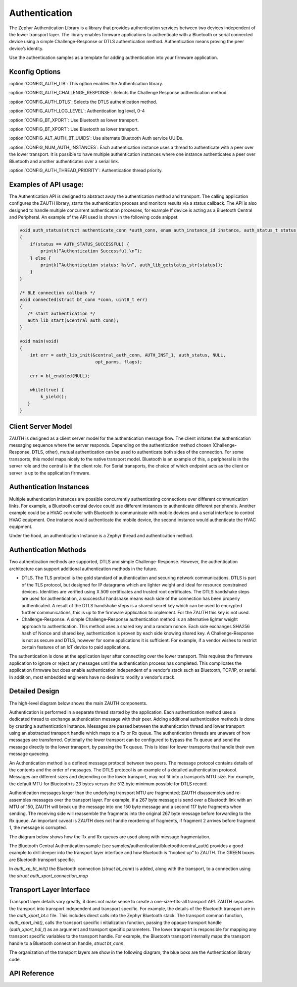 Authentication
##############################################

The Zephyr Authentication Library is a library that provides
authentication services between two devices independent of the lower
transport layer.   The library enables firmware applications to authenticate
with a Bluetooth or serial connected device using a simple
Challenge-Response or DTLS authentication method.  Authentication
means proving the peer device’s identity.

Use the authentication samples as a template for adding authentication into your
firmware application.



Kconfig Options
-----------------------------

:option:`CONFIG_AUTH_LIB`:  This option enables the Authentication library.

:option:`CONFIG_AUTH_CHALLENGE_RESPONSE`: Selects the Challenge Response authentication method

:option:`CONFIG_AUTH_DTLS`: Selects the DTLS authentication method.

:option:`CONFIG_AUTH_LOG_LEVEL`: Authentication log level, 0-4

:option:`CONFIG_BT_XPORT`:  Use Bluetooth as lower transport.

:option:`CONFIG_BT_XPORT`:  Use Bluetooth as lower transport.

:option:`CONFIG_ALT_AUTH_BT_UUIDS`: Use alternate Bluetooth Auth service UUIDs.

:option:`CONFIG_NUM_AUTH_INSTANCES`: Each authentication instance uses a thread to authenticate with
a peer over the lower transport.  It is possible to have multiple
authentication instances where one instance authenticates a peer
over Bluetooth and another authenticates over a serial link.

:option:`CONFIG_AUTH_THREAD_PRIORITY`:  Authentication thread priority.

Examples of API usage:
-----------------------------

The Authentication API is designed to abstract away the authentication method and
transport. The calling application configures the ZAUTH library, starts the authentication
process and monitors results via a status callback. The API is also designed to handle
multiple concurrent authentication processes, for example If device is acting as a
Bluetooth Central and Peripheral. An example of the API used is shown in the following
code snippet.

.. code-block:: none

   void auth_status(struct authenticate_conn *auth_conn, enum auth_instance_id instance, auth_status_t status, void *context)
   {
       if(status == AUTH_STATUS_SUCCESSFUL) {
           printk(“Authentication Successful.\n”);
       } else {
           printk(“Authentication status: %s\n”, auth_lib_getstatus_str(status));
       }
   }

   /* BLE connection callback */
   void connected(struct bt_conn *conn, uint8_t err)
   {
      /* start authentication */
      auth_lib_start(&central_auth_conn);
   }

   void main(void)
   {
       int err = auth_lib_init(&central_auth_conn, AUTH_INST_1, auth_status, NULL,
                                opt_parms, flags);

       err = bt_enabled(NULL);

       while(true) {
           k_yield();
      }
   }

Client Server Model
----------------------
ZAUTH is designed as a client server model for the authentication message flow.  The client initiates the
authentication messaging sequence where the server responds.  Depending on the authentication method chosen
(Challenge-Response, DTLS, other), mutual authentication can be used to authenticate both sides of the
connection.  For some transports, this model maps nicely to the native transport model.  Bluetooth
is an example of this, a peripheral is in the server role and the central is in the client role.  For Serial
transports, the choice of which endpoint acts as the client or server is up to the application firmware.

Authentication Instances
-------------------------
Multiple authentication instances are possible concurrently authenticating connections over different
communication links.  For example, a Bluetooth central device could use different instances to authenticate
different peripherals.  Another example could be a HVAC controller with Bluetooth to communicate with mobile
devices and a serial interface to control HVAC equipment.  One instance would authenticate the mobile device,
the second instance would authenticate the HVAC equipment.


Under the hood, an authentication Instance is a Zephyr thread and authentication method.

Authentication Methods
-------------------------
Two authentication methods are supported, DTLS and simple Challenge-Response. However, the authentication
architecture can support additional authentication methods in the future.

* DTLS. The TLS protocol is the gold standard of authentication and securing network communications. DTLS
  is part of the TLS protocol, but designed for IP datagrams which are lighter weight and ideal for resource
  constrained devices. Identities are verified using X.509 certificates and trusted root certificates. The
  DTLS handshake steps are used for authentication, a successful handshake means each side of the connection
  has been properly authenticated. A result of the DTLS handshake steps is a shared secret key which can be
  used to encrypted further communications, this is up to the firmware application to implement. For the ZAUTH
  this key is not used.


* Challenge-Response. A simple Challenge-Response authentication method is an alternative lighter weight
  approach to authentication. This method uses a shared key and a random nonce. Each side exchanges SHA256
  hash of Nonce and shared key, authentication is proven by each side knowing shared key. A Challenge-Response
  is not as secure and DTLS, however for some applications it is sufficient. For example, if a vendor wishes
  to restrict certain features of an IoT device to paid applications.


The authentication is done at the application layer after connecting over the lower transport. This
requires the firmware application to ignore or reject any messages until the authentication process has
completed. This complicates the application firmware but does enable authentication independent of a
vendor’s stack such as Bluetooth, TCP/IP, or serial. In addition, most embedded engineers have no
desire to modify a vendor’s stack.


Detailed Design
-------------------------
The high-level diagram below shows the main ZAUTH components.

.. image:: high_level_design.png


Authentication is performed in a separate thread started by the application.   Each authentication method uses a
dedicated thread to exchange authentication message with their peer.  Adding additional authentication methods is
done by creating a authentication instance.   Messages are passed between the authentication thread and lower
transport using an abstracted transport handle which maps to a Tx or Rx queue.  The authentication threads are
unaware of how messages are transferred. Optionally the lower transport can be configured to bypass the Tx queue
and send the message directly to the lower transport, by passing the Tx queue.  This is ideal for lower transports
that handle their own message queueing.


An Authentication method is a defined message protocol between two peers.  The message protocol contains details
of the contents and the order of messages.  The DTLS protocol is an example of a detailed authentication
protocol. Messages are different sizes and depending on the lower transport, may not fit into a transports MTU
size.  For example, the default MTU for Bluetooth is 23 bytes versus the 512 byte minimum possible for DTLS record.


Authentication messages larger than the underlying transport MTU are fragmented; ZAUTH disassembles and
re-assembles messages over the transport layer.  For example, if a 267 byte message is send over a Bluetooth link
with an MTU of 150, ZAUTH will break up the message into one 150 byte message and a second 117 byte fragments when
sending.  The receiving side will reassemble the fragments into the original 267 byte message before
forwarding to the Rx queue.  An important caveat is ZAUTH does not handle reordering of fragments, if fragment 2
arrives before fragment 1, the message is corrupted.


The diagram below shows how the Tx and Rx queues are used along with message fragmentation.

.. image:: tx_rx_queues.png

The Bluetooth Central Authentication sample (see samples/authentication/bluetooth/central_auth) provides a
good example to drill deeper into the transport layer interface and how Bluetooth is “hooked up” to ZAUTH.
The GREEN boxes are Bluetooth transport specific.

.. image:: xport_layer.png

In *auth_xp_bt_init()* the Bluetooth connection (*struct bt_conn*) is added, along with the transport,
to a connection using the *struct auth_xport_connection_map*

Transport Layer Interface
------------------------------
Transport layer details vary greatly, it does not make sense to create a one-size-fits-all transport
API.  ZAUTH separates the transport into transport independent and transport specific.  For example, the details
of the Bluetooth transport are in the *auth_xport_bt.c* file.  This includes direct calls into the Zephyr
Bluetooth stack.  The transport common function, *auth_xport_init()*, calls the transport specific i
nitialization function, passing the opaque transport handle (*auth_xport_hdl_t*) as an argument and transport
specific parameters.  The lower transport is responsible for mapping any transport specific variables to the
transport handle.  For example, the Bluetooth transport internally maps the transport handle to a Bluetooth
connection handle, *struct bt_conn*.

The organization of the transport layers are show in the following diagram, the blue boxs are the Authentication
library code.

.. image:: xport_interface.png

API Reference
--------------------------

.. doxygengroup:: zauth_api
   :project: Zephyr
